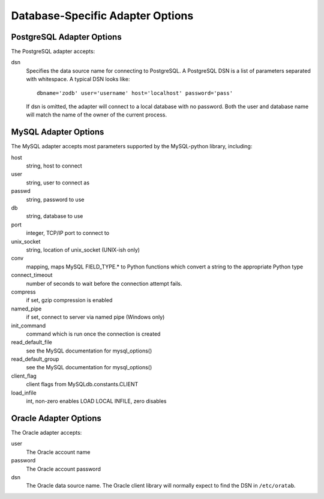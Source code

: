 ===================================
 Database-Specific Adapter Options
===================================

PostgreSQL Adapter Options
==========================

The PostgreSQL adapter accepts:

dsn
    Specifies the data source name for connecting to PostgreSQL.
    A PostgreSQL DSN is a list of parameters separated with
    whitespace.  A typical DSN looks like::

        dbname='zodb' user='username' host='localhost' password='pass'

    If dsn is omitted, the adapter will connect to a local database with
    no password.  Both the user and database name will match the
    name of the owner of the current process.

MySQL Adapter Options
=====================

The MySQL adapter accepts most parameters supported by the MySQL-python
library, including:

host
    string, host to connect
user
    string, user to connect as
passwd
    string, password to use
db
    string, database to use
port
    integer, TCP/IP port to connect to
unix_socket
    string, location of unix_socket (UNIX-ish only)
conv
    mapping, maps MySQL FIELD_TYPE.* to Python functions which convert a
    string to the appropriate Python type
connect_timeout
    number of seconds to wait before the connection attempt fails.
compress
    if set, gzip compression is enabled
named_pipe
    if set, connect to server via named pipe (Windows only)
init_command
    command which is run once the connection is created
read_default_file
    see the MySQL documentation for mysql_options()
read_default_group
    see the MySQL documentation for mysql_options()
client_flag
    client flags from MySQLdb.constants.CLIENT
load_infile
    int, non-zero enables LOAD LOCAL INFILE, zero disables

Oracle Adapter Options
======================

The Oracle adapter accepts:

user
        The Oracle account name
password
        The Oracle account password
dsn
        The Oracle data source name.  The Oracle client library will
        normally expect to find the DSN in ``/etc/oratab``.
